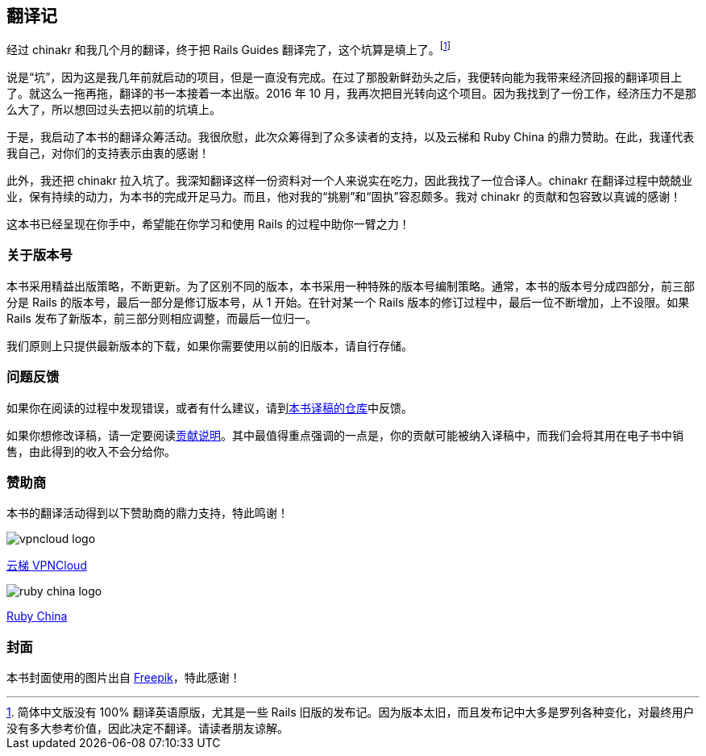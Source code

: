 [foreword]
[[translation-notes]]
== 翻译记

经过 chinakr 和我几个月的翻译，终于把 Rails Guides 翻译完了，这个坑算是填上了。footnote:[简体中文版没有 100% 翻译英语原版，尤其是一些 Rails 旧版的发布记。因为版本太旧，而且发布记中大多是罗列各种变化，对最终用户没有多大参考价值，因此决定不翻译。请读者朋友谅解。]

说是“坑”，因为这是我几年前就启动的项目，但是一直没有完成。在过了那股新鲜劲头之后，我便转向能为我带来经济回报的翻译项目上了。就这么一拖再拖，翻译的书一本接着一本出版。2016 年 10 月，我再次把目光转向这个项目。因为我找到了一份工作，经济压力不是那么大了，所以想回过头去把以前的坑填上。

于是，我启动了本书的翻译众筹活动。我很欣慰，此次众筹得到了众多读者的支持，以及云梯和 Ruby China 的鼎力赞助。在此，我谨代表我自己，对你们的支持表示由衷的感谢！

此外，我还把 chinakr 拉入坑了。我深知翻译这样一份资料对一个人来说实在吃力，因此我找了一位合译人。chinakr 在翻译过程中兢兢业业，保有持续的动力，为本书的完成开足马力。而且，他对我的“挑剔”和“固执”容忍颇多。我对 chinakr 的贡献和包容致以真诚的感谢！

这本书已经呈现在你手中，希望能在你学习和使用 Rails 的过程中助你一臂之力！

=== 关于版本号

本书采用精益出版策略，不断更新。为了区别不同的版本，本书采用一种特殊的版本号编制策略。通常，本书的版本号分成四部分，前三部分是 Rails 的版本号，最后一部分是修订版本号，从 1 开始。在针对某一个 Rails 版本的修订过程中，最后一位不断增加，上不设限。如果 Rails 发布了新版本，前三部分则相应调整，而最后一位归一。

我们原则上只提供最新版本的下载，如果你需要使用以前的旧版本，请自行存储。

=== 问题反馈

如果你在阅读的过程中发现错误，或者有什么建议，请到link:https://github.com/AndorChen/rails-guides/issues[本书译稿的仓库]中反馈。

如果你想修改译稿，请一定要阅读link:https://github.com/AndorChen/rails-guides/blob/master/CONTRIBUTING.md[贡献说明]。其中最值得重点强调的一点是，你的贡献可能被纳入译稿中，而我们会将其用在电子书中销售，由此得到的收入不会分给你。

=== 赞助商

本书的翻译活动得到以下赞助商的鼎力支持，特此鸣谢！

[.sponsors]
--
image::vpncloud-logo.jpg[]

link:https://ytruby.com/[云梯 VPNCloud]

image::ruby-china-logo.jpg[]

link:https://ruby-china.org/[Ruby China]
--

=== 封面

本书封面使用的图片出自 http://www.freepik.com[Freepik]，特此感谢！

